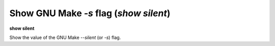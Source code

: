 .. index:: show; silent
.. _show_silent:

Show GNU Make `-s` flag (`show silent`)
---------------------------------------
**show silent**

Show the value of the GNU Make `--silent` (or `-s`) flag.

.. seealso::

   :ref:`set silent <set_silent>`
